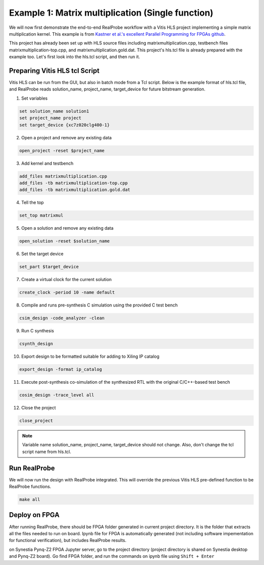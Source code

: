 Example 1: Matrix multiplication (Single function)
==============================

We will now first demonstrate the end-to-end RealProbe workflow with a Vitis HLS project implementing a simple matrix multiplication kernel. This example is from `Kastner et al.'s excellent Parallel Programming for FPGAs github <https://github.com/KastnerRG/pp4fpgas/>`_. 

This project has already been set up with HLS source files including matrixmultiplication.cpp, testbench files matrixmultiplication-top.cpp, and matrixmultiplication.gold.dat. This project's hls.tcl file is already prepared with the example too. Let's first look into the hls.tcl script, and then run it.

Preparing Vitis HLS tcl Script
--------------------

Vitis HLS can be run from the GUI, but also in batch mode from a Tcl script. Below is the example format of hls.tcl file, and RealProbe reads solution_name, project_name, target_device for future bitstream generation. 

1. Set variables

.. code-block:: 

  set solution_name solution1
  set project_name project
  set target_device {xc7z020clg400-1}

2. Open a project and remove any existing data

.. code-block:: 

  open_project -reset $project_name

3. Add kernel and testbench

.. code-block:: 

  add_files matrixmultiplication.cpp
  add_files -tb matrixmultiplication-top.cpp
  add_files -tb matrixmultiplication.gold.dat

4. Tell the top

.. code-block:: 

  set_top matrixmul

5. Open a solution and remove any existing data

.. code-block:: 

  open_solution -reset $solution_name

6. Set the target device

.. code-block:: 

  set_part $target_device

7. Create a virtual clock for the current solution

.. code-block:: 

  create_clock -period 10 -name default

8. Compile and runs pre-synthesis C simulation using the provided C test bench

.. code-block:: 

  csim_design -code_analyzer -clean  

9. Run C synthesis

.. code-block:: 

  csynth_design

10. Export design to be formatted suitable for adding to Xiling IP catalog

.. code-block:: 

  export_design -format ip_catalog
  
11. Execute post-synthesis co-simulation of the synthesized RTL with the original C/C++-based test bench

.. code-block:: 

  cosim_design -trace_level all

12. Close the project

.. code-block:: 

  close_project

.. note::

   Variable name solution_name, project_name, target_device should not change. Also, don't change the tcl script name from hls.tcl. 

Run RealProbe
--------------------

We will now run the design with RealProbe integrated. This will override the previous Vitis HLS pre-defined function to be RealProbe functions. 

.. code-block:: 

  make all

Deploy on FPGA
--------------------

After running RealProbe, there should be FPGA folder generated in current project directory. It is the folder that extracts all the files needed to run on board. Ipynb file for FPGA is automatically generated (not including software impementation for functional verification), but includes RealProbe results.

on Synestia Pynq-Z2 FPGA Jupyter server, go to the project directory (project directory is shared on Synestia desktop and Pynq-Z2 board). Go find FPGA folder, and run the commands on ipynb file using ``Shift + Enter``
